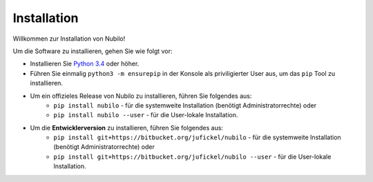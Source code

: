 
Installation
============

Willkommen zur Installation von Nubilo!

Um die Software zu installieren, gehen Sie wie folgt vor:

* Installieren Sie `Python 3.4 <https://python.org/downloads>`_ oder höher.
* Führen Sie einmalig ``python3 -m ensurepip`` in der Konsole als priviligierter User aus, um das ``pip``
  Tool zu installieren.
* Um ein offizieles Release von Nubilo zu installieren, führen Sie folgendes aus:
    * ``pip install nubilo`` - für die systemweite Installation (benötigt Administratorrechte) oder
    * ``pip install nubilo --user`` - für die User-lokale Installation.
* Um die **Entwicklerversion** zu installieren, führen Sie folgendes aus:
    * ``pip install git+https://bitbucket.org/jufickel/nubilo`` - für die systemweite Installation
      (benötigt Administratorrechte) oder
    * ``pip install git+https://bitbucket.org/jufickel/nubilo --user`` - für die User-lokale Installation.

